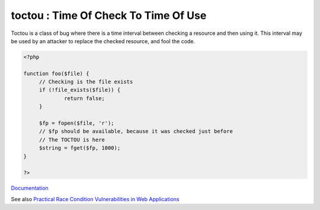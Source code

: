 .. _toctou:

toctou : Time Of Check To Time Of Use
-------------------------------------

Toctou is a class of bug where there is a time interval between checking a resource and then using it. This interval may be used by an attacker to replace the checked resource, and fool the code.


.. code-block:: php
   
   <?php
   
   function foo($file) {
   	// Checking is the file exists
   	if (!file_exists($file)) {
   		return false;
   	}
   	
   	$fp = fopen($file, 'r');
   	// $fp should be available, because it was checked just before
   	// The TOCTOU is here
   	$string = fget($fp, 1000);
   }
   
   ?>


`Documentation <https://en.wikipedia.org/wiki/Time-of-check_to_time-of-use>`__

See also `Practical Race Condition Vulnerabilities in Web Applications <https://defuse.ca/race-conditions-in-web-applications.htm>`_
